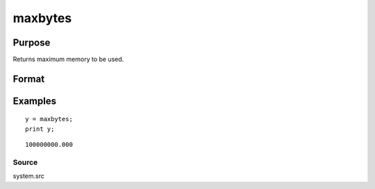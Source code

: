 
maxbytes
==============================================

Purpose
----------------

Returns maximum memory to be used.

Format
----------------
.. function:: maxbytes

    :param __maxbytes: maximum memory to be used.
    :type __maxbytes: scalar

    :returns: y (*scalar*), maximum memory to be used.

Examples
----------------

::

    y = maxbytes;
    print y;

::

    100000000.000

Source
++++++

system.src

.. raw:: html

   </div>
